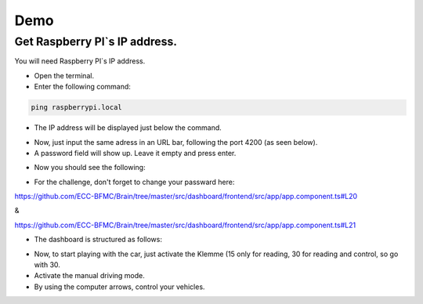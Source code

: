 Demo
====


Get Raspberry PI`s IP address.
------------------------------
You will need Raspberry PI`s IP address.

- Open the terminal.
- Enter the following command:

.. code-block:: bash

    ping raspberrypi.local

- The IP address will be displayed just below the command.

.. image:: ../../images/computer/raspberry_address.png
    :align: center
    :width: 80%

- Now, just input the same adress in an URL bar, following the port 4200 (as seen below).
- A password field will show up. Leave it empty and press enter.

.. image:: ../../images/computer/login.png
    :align: center
    :width: 80%

- Now you should see the following:

.. image:: ../../images/computer/demo.png
    :align: center
    :width: 80%

- For the challenge, don't forget to change your passward here:

https://github.com/ECC-BFMC/Brain/tree/master/src/dashboard/frontend/src/app/app.component.ts#L20

&

https://github.com/ECC-BFMC/Brain/tree/master/src/dashboard/frontend/src/app/app.component.ts#L21


- The dashboard is structured as follows:
  
.. image:: ../../images/computer/detailed.png
    :align: center
    :width: 80%

- Now, to start playing with the car, just activate the Klemme (15 only for reading, 30 for reading and control, so go with 30.
- Activate the manual driving mode.
- By using the computer arrows, control your vehicles.